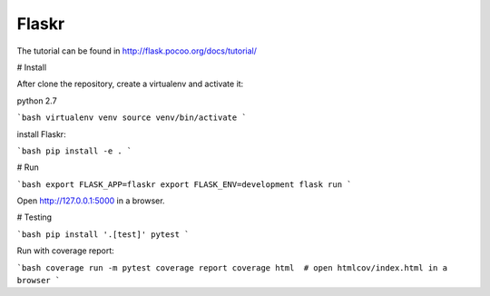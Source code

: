 Flaskr
======

The tutorial can be found in http://flask.pocoo.org/docs/tutorial/

# Install

After clone the repository, create a virtualenv and activate it:

python 2.7

```bash
virtualenv venv
source venv/bin/activate
```

install Flaskr:

```bash
pip install -e .
```

# Run

```bash
export FLASK_APP=flaskr
export FLASK_ENV=development
flask run
```

Open http://127.0.0.1:5000 in a browser.

# Testing

```bash
pip install '.[test]'
pytest
```

Run with coverage report:

```bash
coverage run -m pytest
coverage report
coverage html  # open htmlcov/index.html in a browser
```